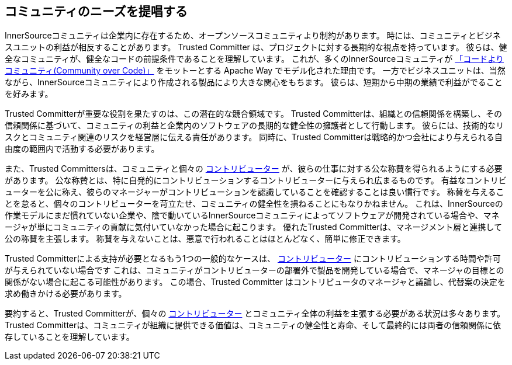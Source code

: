 [[advocating]]
== コミュニティのニーズを提唱する

InnerSourceコミュニティは企業内に存在するため、オープンソースコミュニティより制約があります。
時には、コミュニティとビジネスユニットの利益が相反することがあります。
Trusted Committer は、プロジェクトに対する長期的な視点を持っています。
彼らは、健全なコミュニティが、健全なコードの前提条件であることを理解しています。
これが、多くのInnerSourceコミュニティが http://theapacheway.com/community-over-code/[「コードよりコミュニティ(Community over Code)」] をモットーとする Apache Way でモデル化された理由です。
一方でビジネスユニットは、当然ながら、InnerSourceコミュニティにより作成される製品により大きな関心をもちます。
彼らは、短期から中期の業績で利益がでることを好みます。

Trusted Committerが重要な役割を果たすのは、この潜在的な競合領域です。
Trusted Committerは、組織との信頼関係を構築し、その信頼関係に基づいて、コミュニティの利益と企業内のソフトウェアの長期的な健全性の擁護者として行動します。
彼らには、技術的なリスクとコミュニティ関連のリスクを経営層に伝える責任があります。
同時に、Trusted Committerは戦略的かつ会社により与えられる自由度の範囲内で活動する必要があります。

また、Trusted Committersは、コミュニティと個々の  https://github.com/InnerSourceCommons/InnerSourceLearningPath/blob/master/contributor/01-introduction-article.asciidoc[コントリビューター] が、彼らの仕事に対する公な称賛を得られるようにする必要があります。
公な称賛とは、特に自発的にコントリビューションするコントリビューターに与えられ広まるものです。
有益なコントリビューターを公に称え、彼らのマネージャーがコントリビューションを認識していることを確認することは良い慣行です。
称賛を与えることを怠ると、個々のコントリビューターを苛立たせ、コミュニティの健全性を損ねることにもなりかねません。
これは、InnerSourceの作業モデルにまだ慣れていない企業や、陰で動いているInnerSourceコミュニティによってソフトウェアが開発されている場合や、マネージャが単にコミュニティの貢献に気付いていなかった場合に起こります。
優れたTrusted Committerは、マネージメント層と連携して公の称賛を主張します。
称賛を与えないことは、悪意で行われることはほとんどなく、簡単に修正できます。

Trusted Committerによる支持が必要となるもう1つの一般的なケースは、 https://github.com/InnerSourceCommons/InnerSourceLearningPath/blob/master/contributor/01-introduction-article.asciidoc[コントリビューター] にコントリビューションする時間や許可が与えられていない場合です
これは、コミュニティがコントリビューターの部署外で製品を開発している場合で、マネージャの目標との関係がない場合に起こる可能性があります。
この場合、Trusted Committer はコントリビュータのマネージャと議論し、代替案の決定を求め働きかける必要があります。

要約すると、Trusted Committerが、個々の https://github.com/InnerSourceCommons/InnerSourceLearningPath/blob/master/contributor/01-introduction-article.asciidoc[コントリビューター] とコミュニティ全体の利益を主張する必要がある状況は多々あります。
Trusted Committerは、コミュニティが組織に提供できる価値は、コミュニティの健全性と寿命、そして最終的には両者の信頼関係に依存していることを理解しています。
